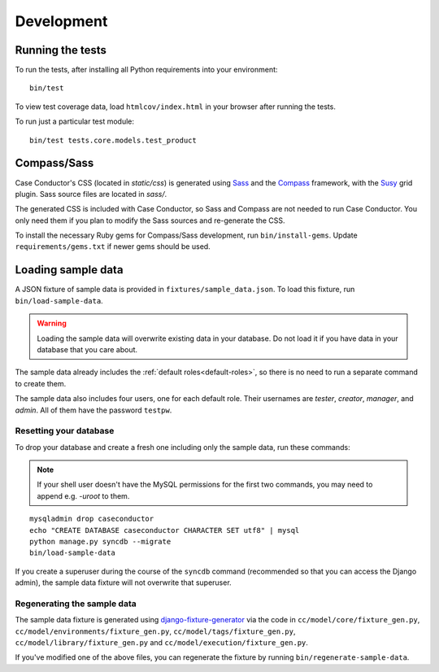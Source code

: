Development
===========

Running the tests
-----------------

To run the tests, after installing all Python requirements into your
environment::

    bin/test

To view test coverage data, load ``htmlcov/index.html`` in your browser after
running the tests.

To run just a particular test module::

    bin/test tests.core.models.test_product


Compass/Sass
------------

Case Conductor's CSS (located in `static/css`) is generated using `Sass`_ and
the `Compass`_ framework, with the `Susy`_ grid plugin. Sass source files are
located in `sass/`.

The generated CSS is included with Case Conductor, so Sass and Compass are not
needed to run Case Conductor. You only need them if you plan to modify the Sass
sources and re-generate the CSS.

To install the necessary Ruby gems for Compass/Sass development, run
``bin/install-gems``.  Update ``requirements/gems.txt`` if newer gems should be
used.

.. _Sass: http://sass-lang.com
.. _Compass: http://compass-style.org
.. _Susy: http://susy.oddbird.net


Loading sample data
-------------------

A JSON fixture of sample data is provided in ``fixtures/sample_data.json``. To
load this fixture, run ``bin/load-sample-data``.

.. warning::
   Loading the sample data will overwrite existing data in your database. Do
   not load it if you have data in your database that you care about.

The sample data already includes the :ref:`default roles<default-roles>`, so
there is no need to run a separate command to create them.

The sample data also includes four users, one for each default role. Their
usernames are *tester*, *creator*, *manager*, and *admin*. All of them have the
password ``testpw``.


Resetting your database
~~~~~~~~~~~~~~~~~~~~~~~

To drop your database and create a fresh one including only the sample data,
run these commands:

.. note::

   If your shell user doesn't have the MySQL permissions for the first two
   commands, you may need to append e.g. `-uroot` to them.

::

    mysqladmin drop caseconductor
    echo "CREATE DATABASE caseconductor CHARACTER SET utf8" | mysql
    python manage.py syncdb --migrate
    bin/load-sample-data

If you create a superuser during the course of the ``syncdb`` command
(recommended so that you can access the Django admin), the sample data fixture
will not overwrite that superuser.


Regenerating the sample data
~~~~~~~~~~~~~~~~~~~~~~~~~~~~

The sample data fixture is generated using `django-fixture-generator`_ via the
code in ``cc/model/core/fixture_gen.py``,
``cc/model/environments/fixture_gen.py``, ``cc/model/tags/fixture_gen.py``,
``cc/model/library/fixture_gen.py`` and ``cc/model/execution/fixture_gen.py``.

If you've modified one of the above files, you can regenerate the fixture by
running ``bin/regenerate-sample-data``.

.. _django-fixture-generator: http://github.com/alex/django-fixture-generator
